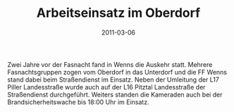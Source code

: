 #+TITLE: Arbeitseinsatz im Oberdorf
#+DATE: 2011-03-06
#+FACEBOOK_URL: 

Zwei Jahre vor der Fasnacht fand in Wenns die Auskehr statt. Mehrere Fasnachtsgruppen zogen vom Oberdorf in das Unterdorf und die FF Wenns stand dabei beim Straßendienst im Einsatz. Neben der Umleitung der L17 Piller Landesstraße wurde auch auf der L16 Pitztal Landesstraße der Straßendienst durchgeführt. Weiters standen die Kameraden auch bei der Brandsicherheitswache bis 18:00 Uhr im Einsatz.
